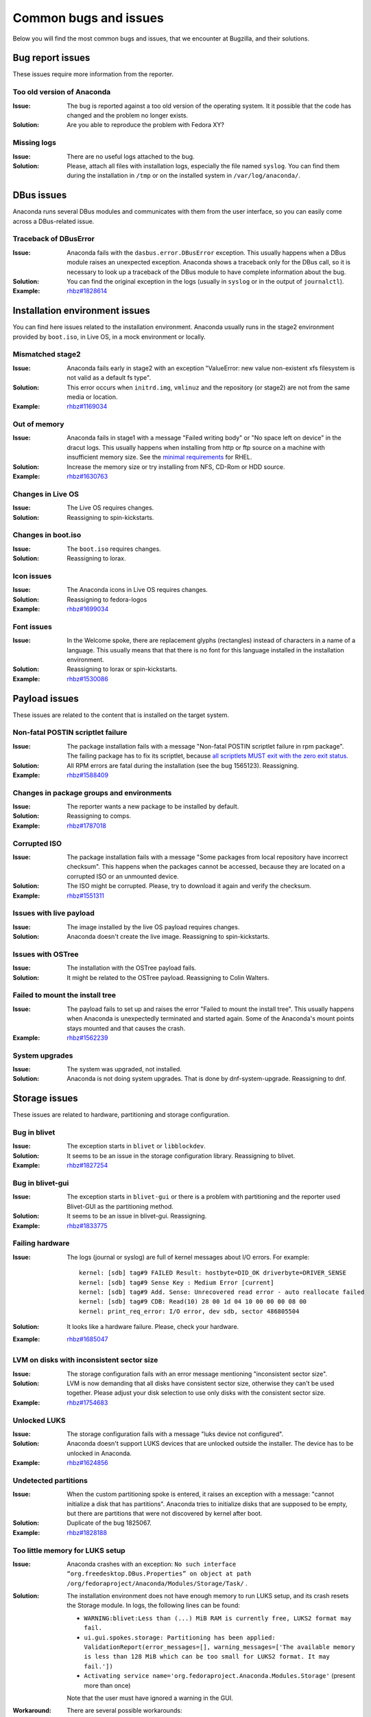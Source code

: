 Common bugs and issues
======================

Below you will find the most common bugs and issues, that we encounter at Bugzilla, and their
solutions.

Bug report issues
-----------------

These issues require more information from the reporter.

Too old version of Anaconda
^^^^^^^^^^^^^^^^^^^^^^^^^^^

:Issue: The bug is reported against a too old version of the operating system. It it possible
    that the code has changed and the problem no longer exists.
:Solution: Are you able to reproduce the problem with Fedora XY?

Missing logs
^^^^^^^^^^^^

:Issue: There are no useful logs attached to the bug.
:Solution: Please, attach all files with installation logs, especially the file named ``syslog``.
    You can find them during the installation in ``/tmp`` or on the installed system in
    ``/var/log/anaconda/``.

DBus issues
-----------

Anaconda runs several DBus modules and communicates with them from the user interface, so you can
easily come across a DBus-related issue.

Traceback of DBusError
^^^^^^^^^^^^^^^^^^^^^^

:Issue: Anaconda fails with the ``dasbus.error.DBusError`` exception. This usually happens
    when a DBus module raises an unexpected exception. Anaconda shows a traceback only for the
    DBus call, so it is necessary to look up a traceback of the DBus module to have complete
    information about the bug.
:Solution: You can find the original exception in the logs (usually in ``syslog`` or in the output
    of ``journalctl``).
:Example: `rhbz#1828614 <https://bugzilla.redhat.com/show_bug.cgi?id=1828614>`_

Installation environment issues
-------------------------------

You can find here issues related to the installation environment. Anaconda usually runs in the
stage2 environment provided by ``boot.iso``, in Live OS, in a mock environment or locally.

Mismatched stage2
^^^^^^^^^^^^^^^^^

:Issue: Anaconda fails early in stage2 with an exception "ValueError: new value non-existent
    xfs filesystem is not valid as a default fs type".
:Solution: This error occurs when ``initrd.img``, ``vmlinuz`` and the repository (or stage2) are
    not from the same media or location.
:Example: `rhbz#1169034 <https://bugzilla.redhat.com/show_bug.cgi?id=1169034>`_

Out of memory
^^^^^^^^^^^^^

:Issue: Anaconda fails in stage1 with a message "Failed writing body" or "No space left on
    device" in the dracut logs. This usually happens when installing from http or ftp source on
    a machine with insufficient memory size. See the
    `minimal requirements <https://access.redhat.com/articles/rhel-limits>`_ for RHEL.
:Solution: Increase the memory size or try installing from NFS, CD-Rom or HDD source.
:Example: `rhbz#1630763 <https://bugzilla.redhat.com/show_bug.cgi?id=1630763>`_

Changes in Live OS
^^^^^^^^^^^^^^^^^^

:Issue: The Live OS requires changes.
:Solution: Reassigning to spin-kickstarts.

Changes in boot.iso
^^^^^^^^^^^^^^^^^^^

:Issue: The ``boot.iso`` requires changes.
:Solution: Reassigning to lorax.

Icon issues
^^^^^^^^^^^

:Issue: The Anaconda icons in Live OS requires changes.
:Solution: Reassigning to fedora-logos
:Example: `rhbz#1699034 <https://bugzilla.redhat.com/show_bug.cgi?id=1699034>`_

Font issues
^^^^^^^^^^^

:Issue: In the Welcome spoke, there are replacement glyphs (rectangles) instead of
    characters in a name of a language. This usually means that that there is no font for this
    language installed in the installation environment.
:Solution: Reassigning to lorax or spin-kickstarts.
:Example: `rhbz#1530086 <https://bugzilla.redhat.com/show_bug.cgi?id=1530086>`_

Payload issues
--------------

These issues are related to the content that is installed on the target system.

Non-fatal POSTIN scriptlet failure
^^^^^^^^^^^^^^^^^^^^^^^^^^^^^^^^^^

:Issue: The package installation fails with a message "Non-fatal POSTIN scriptlet failure in
    rpm package". The failing package has to fix its scriptlet, because `all scriptlets
    MUST exit with the zero exit status.
    <https://docs.fedoraproject.org/en-US/packaging-guidelines/Scriptlets/>`_
:Solution: All RPM errors are fatal during the installation (see the bug 1565123). Reassigning.
:Example: `rhbz#1588409 <https://bugzilla.redhat.com/show_bug.cgi?id=1588409>`_

Changes in package groups and environments
^^^^^^^^^^^^^^^^^^^^^^^^^^^^^^^^^^^^^^^^^^

:Issue: The reporter wants a new package to be installed by default.
:Solution: Reassigning to comps.
:Example: `rhbz#1787018 <https://bugzilla.redhat.com/show_bug.cgi?id=1787018>`_

Corrupted ISO
^^^^^^^^^^^^^

:Issue: The package installation fails with a message "Some packages from local repository
    have incorrect checksum". This happens when the packages cannot be accessed, because they
    are located on a corrupted ISO or an unmounted device.
:Solution: The ISO might be corrupted. Please, try to download it again and verify the checksum.
:Example: `rhbz#1551311 <https://bugzilla.redhat.com/show_bug.cgi?id=1551311>`_

Issues with live payload
^^^^^^^^^^^^^^^^^^^^^^^^

:Issue: The image installed by the live OS payload requires changes.
:Solution: Anaconda doesn't create the live image. Reassigning to spin-kickstarts.

Issues with OSTree
^^^^^^^^^^^^^^^^^^

:Issue: The installation with the OSTree payload fails.
:Solution: It might be related to the OSTree payload. Reassigning to Colin Walters.

Failed to mount the install tree
^^^^^^^^^^^^^^^^^^^^^^^^^^^^^^^^

:Issue: The payload fails to set up and raises the error "Failed to mount the install tree".
    This usually happens when Anaconda is unexpectedly terminated and started again. Some of
    the Anaconda's mount points stays mounted and that causes the crash.
:Example: `rhbz#1562239 <https://bugzilla.redhat.com/show_bug.cgi?id=1562239>`_

System upgrades
^^^^^^^^^^^^^^^

:Issue: The system was upgraded, not installed.
:Solution: Anaconda is not doing system upgrades. That is done by dnf-system-upgrade.
    Reassigning to dnf.

Storage issues
--------------

These issues are related to hardware, partitioning and storage configuration.

Bug in blivet
^^^^^^^^^^^^^

:Issue: The exception starts in ``blivet`` or ``libblockdev``.
:Solution: It seems to be an issue in the storage configuration library. Reassigning to blivet.
:Example: `rhbz#1827254 <https://bugzilla.redhat.com/show_bug.cgi?id=1827254>`_

Bug in blivet-gui
^^^^^^^^^^^^^^^^^

:Issue: The exception starts in ``blivet-gui`` or there is a problem with partitioning and
    the reporter used Blivet-GUI as the partitioning method.
:Solution: It seems to be an issue in blivet-gui. Reassigning.
:Example: `rhbz#1833775 <https://bugzilla.redhat.com/show_bug.cgi?id=1833775>`_

Failing hardware
^^^^^^^^^^^^^^^^

:Issue: The logs (journal or syslog) are full of kernel messages about I/O errors. For
    example::

        kernel: [sdb] tag#9 FAILED Result: hostbyte=DID_OK driverbyte=DRIVER_SENSE
        kernel: [sdb] tag#9 Sense Key : Medium Error [current]
        kernel: [sdb] tag#9 Add. Sense: Unrecovered read error - auto reallocate failed
        kernel: [sdb] tag#9 CDB: Read(10) 28 00 1d 04 10 00 00 00 08 00
        kernel: print_req_error: I/O error, dev sdb, sector 486805504

:Solution: It looks like a hardware failure. Please, check your hardware.
:Example: `rhbz#1685047 <https://bugzilla.redhat.com/show_bug.cgi?id=1685047>`_

LVM on disks with inconsistent sector size
^^^^^^^^^^^^^^^^^^^^^^^^^^^^^^^^^^^^^^^^^^

:Issue: The storage configuration fails with an error message mentioning "inconsistent sector
    size".
:Solution: LVM is now demanding that all disks have consistent sector size, otherwise they can't
    be used together. Please adjust your disk selection to use only disks with the consistent
    sector size.
:Example: `rhbz#1754683 <https://bugzilla.redhat.com/show_bug.cgi?id=1754683>`_

Unlocked LUKS
^^^^^^^^^^^^^

:Issue: The storage configuration fails with a message "luks device not configured".
:Solution: Anaconda doesn't support LUKS devices that are unlocked outside the installer. The
    device has to be unlocked in Anaconda.
:Example: `rhbz#1624856 <https://bugzilla.redhat.com/show_bug.cgi?id=1624856>`_

Undetected partitions
^^^^^^^^^^^^^^^^^^^^^

:Issue: When the custom partitioning spoke is entered, it raises an exception with a message:
    "cannot initialize a disk that has partitions". Anaconda tries to initialize disks that are
    supposed to be empty, but there are partitions that were not discovered by kernel after boot.
:Solution: Duplicate of the bug 1825067.
:Example: `rhbz#1828188 <https://bugzilla.redhat.com/show_bug.cgi?id=1828188>`_

Too little memory for LUKS setup
^^^^^^^^^^^^^^^^^^^^^^^^^^^^^^^^

:Issue: Anaconda crashes with an exception: ``No such interface “org.freedesktop.DBus.Properties” on object at path /org/fedoraproject/Anaconda/Modules/Storage/Task/`` .
:Solution: The installation environment does not have enough memory to run LUKS setup, and its
    crash resets the Storage module. In logs, the following lines can be found:

    - ``WARNING:blivet:Less than (...) MiB RAM is currently free, LUKS2 format may fail.``
    - ``ui.gui.spokes.storage: Partitioning has been applied: ValidationReport(error_messages=[], warning_messages=['The available memory is less than 128 MiB which can be too small for LUKS2 format. It may fail.'])``
    - ``Activating service name='org.fedoraproject.Anaconda.Modules.Storage'`` (present more than once)

    Note that the user must have ignored a warning in the GUI.

:Workaround:
  There are several possible workarounds:

  - Use more memory for the machine,
  - use ``--pbkdf*`` options in kickstart file,
  - change LUKS version to ``LUKS1``,
  - disable encryption.

:Example: `rhbz#1902464 <https://bugzilla.redhat.com/show_bug.cgi?id=1902464>`_

Bootloader issues
-----------------

There issues are related to bootloader issues.

Bug in bootloader
^^^^^^^^^^^^^^^^^

:Issue: The exception is raised during a bootloader installation with a message that usually
    says "failed to write bootloader" or "boot loader install failed". Look into ``program.log``
    or ``storage.log`` for more information.
:Solution: Could the bootloader team have a look at this bug, please?

Disable ``rhgb quiet``
^^^^^^^^^^^^^^^^^^^^^^

:Issue: The reporter doesn't want the default boot options ``rhgb quiet`` to be used.
:Solution: The installer adds the boot options ``rhgb quiet`` only if ``plymouth`` is installed.
    In a kickstart file, you can disable these options with the following snippet::

        %packages
        -plymouth
        %end

Invalid environment block
^^^^^^^^^^^^^^^^^^^^^^^^^

:Issue: The bootloader installation fails with an exception "failed to write boot loader
    configuration". You can find the following message in the logs::

        /usr/bin/grub2-editenv: error: invalid environment block

:Solution: Duplicate of the bug 1814690.
:Example: `rhbz#1823104 <https://bugzilla.redhat.com/show_bug.cgi?id=1823104>`_

User interface issues
---------------------

These issues are related to the text and graphical user interfaces of the installation program.

Allocating size to pyanaconda+ui+gui+MainWindow
^^^^^^^^^^^^^^^^^^^^^^^^^^^^^^^^^^^^^^^^^^^^^^^

:Issue: Anaconda shows a Gtk warning "Allocating size to pyanaconda+ui+gui+MainWindow
    without calling gtk_widget_get_preferred_width/height(). How does the code know the size to
    allocate?"
:Solution: This is an issue in the GTK library: See: `<https://gitlab.gnome.org/GNOME/gtk/issues/658>`_
:Example: `rhbz#1619811 <https://bugzilla.redhat.com/show_bug.cgi?id=1619811>`_

Bug in Gtk
^^^^^^^^^^

:Issue: When Anaconda is started in the graphical mode, some of the Gtk widgets look weird.
:Solution: Reassigning to gtk3.

Weirdly displayed GUI
^^^^^^^^^^^^^^^^^^^^^

:Issue: When Anaconda is started in the graphical mode, the whole screen looks weird.
:Solution: It looks like an Xorg or kernel issue. Reassigning to xorg-x11 for further triaging.

Rotated screen
^^^^^^^^^^^^^^

:Issue: The screen is rotated.
:Solution: It seems to be a problem with drivers. Reassigning to kernel.
:Contact: kernel or iio-sensor-proxy

Localization issues
-------------------

These issues are related to the localization support in Anaconda.

Changes in localization data
^^^^^^^^^^^^^^^^^^^^^^^^^^^^

:Issue: Languages, locales, keyboard layouts or territories are not correct.
:Solution: This content is provided by langtable. Reassigning.
:Example: `rhbz#1698984 <https://bugzilla.redhat.com/show_bug.cgi?id=1698984>`_

Kickstart issues
----------------

These issues are related to automated installations that use kickstart files.

Automatic installation in Live OS
^^^^^^^^^^^^^^^^^^^^^^^^^^^^^^^^^

:Issue: The reporter would like to run a kickstart installation in Live OS.
:Solution: Kickstart installations in Live OS are not supported. Please, run the installation with
    ``boot.iso``.
:Example: `rhbz#1027160 <https://bugzilla.redhat.com/show_bug.cgi?id=1027160>`_

Invalid partitioning in the output kickstart file
^^^^^^^^^^^^^^^^^^^^^^^^^^^^^^^^^^^^^^^^^^^^^^^^^

:Issue: The kickstart file generated by Anaconda at the end of the installation defines an
    invalid partitioning.
:Solution: This part of the kickstart file is generated by the storage configuration library.
    Reassigning to blivet.
:Example: `rhbz#1851230 <https://bugzilla.redhat.com/show_bug.cgi?id=1851230>`_

The `ignoredisk --only-use` command hides installation sources
^^^^^^^^^^^^^^^^^^^^^^^^^^^^^^^^^^^^^^^^^^^^^^^^^^^^^^^^^^^^^^

:Issue: The installer fails to find an installation media on the USB drive if the `ignoredisk
    --only-use=` command is specified in a kickstart file.
:Workaround: You can use the `harddrive` command instead of the `cdrom` command. For example:

        harddrive --partition=sda --dir=/

    where `sda` is the name of the USB device, or use `LABEL`:

        harddrive --partition=LABEL=CentOS-8-3-2011-x86_64-dvd --dir=/

:Example: `rhbz#1945779 <https://bugzilla.redhat.com/show_bug.cgi?id=1945779>`_

Missing options of the `repo` command
^^^^^^^^^^^^^^^^^^^^^^^^^^^^^^^^^^^^^

:Issue: The `repo` kickstart command doesn't support the requested configuration options.
:Workaround: We get a lot of feature requests for the `repo` command, but we don't really want
    to support every repo configuration option. Please, use a repo file to configure the repo.

    For example::

        # Enable the custom repo.
        repo --name "my-custom-repo"

        %pre
        # Generate the custom repo file.
        cat >> /etc/anaconda.repos.d/custom.repo << EOF

        [my-custom-repo]
        name=My Custom Repository
        baseurl=http://my/custom/repo/url/
        priority=10
        module_hotfixes=1

        EOF
        %end

Enabling root password SSH login via password.
^^^^^^^^^^^^^^^^^^^^^^^^^^^^^^^^^^^^^^^^^^^^^^

:Issue: There is no kickstart command or option to enable password based root login via SSH.

:Solution: It's really not good practice to enable password based SSH root login on a machine
    as the attacker only needs to guess a password for root and then gets full access to the machine.
    For a user account the attacker needs to guess both the username and password and might only get to
    a non-admin user, making such an attack much harder and less worthwhile.

    This was the reasoning for the OpenSSH project `disabling password logins for root back in 2015
    <http://www.openssh.com/txt/release-7.0>`_.
    Fedora patched this out temporarily but in 2019 it was decided to `drop this downstream patch and respect
    the upstream behavior <https://fedoraproject.org/wiki/Changes/DisableRootPasswordLoginInSshd>`_
    of not allowing password based root login over SSH by default.
    Anaconda accommodated this change by adding and override checkbox in the root password GUI to make the transition
    easier for users still needing SSH login via root during the transition period.

    While there is currently no set deadline for removing the checkbox from the GUI, it is still considered a temporary
    element helping users during the transition to future where no use cases requiring password based root login exist.
    The option will most likely be dropped in the longer term, when it is considered no longer necessary
    - of course with a proper heads-up and feedback period for the Anaconda user community.

    This is also the reason why we did not add any kickstart support for the SSH root password login override
    - dropping something from the GUI is certainly not without impact, but doing the same for a kickstart
    command or option is much harder.

    Also as already mentioned above, enabling password based root login over SSH can quite significantly compromise
    the security of a system and should be an explicit and easy to spot action performed by the user during the installation.
    Clicking a checkbox satisfies this condition in the GUI.

    A kickstart command option on the other hand could be easily missed during the common practice of reusing kickstarts
    and kickstart snippets - there are already quite a few options even just for the rootpw command and one more option copy pasted
    from a test-run kickstart could easily by missed & turn all production image installs vulnerable to remote password guessing attack.

:Workaround: If you really need to enable password based SSH root login, you can just easily use the following two line
    %post script (one line without comments)::

        %post
        # permit root login via SSH with password authetication
        echo "PermitRootLogin yes" > /etc/ssh/sshd_config.d/01-permitrootlogin.conf
        %end

    This does 100% the same as a rootpw command option would, but unlike the option is quite explicit about what it does
    and easy to spot in a kickstart file. Or even better, use the sshkey command to use a key instead of password,
    making a remote guessing attack essentially impossible.

